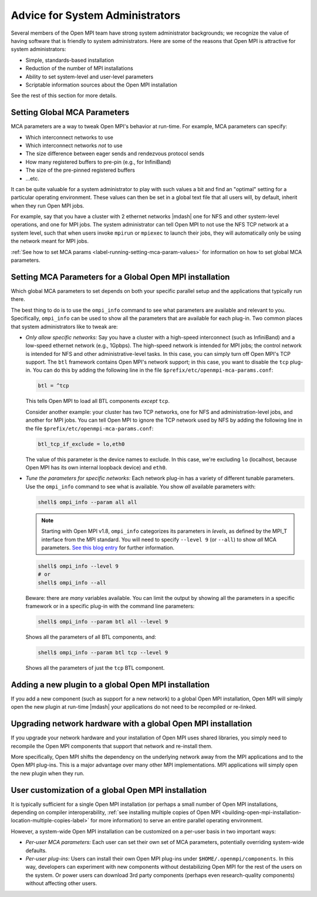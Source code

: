 Advice for System Administrators
================================

Several members of the Open MPI team have strong system
administrator backgrounds; we recognize the value of having software
that is friendly to system administrators.  Here are some of the reasons
that Open MPI is attractive for system administrators:

* Simple, standards-based installation
* Reduction of the number of MPI installations
* Ability to set system-level and user-level parameters
* Scriptable information sources about the Open MPI installation

See the rest of this section for more details.

Setting Global MCA Parameters
-----------------------------

MCA parameters are a way to tweak Open MPI's behavior at
run-time.  For example, MCA parameters can specify:

* Which interconnect networks to use
* Which interconnect networks *not* to use
* The size difference between eager sends and rendezvous protocol sends
* How many registered buffers to pre-pin (e.g., for InfiniBand)
* The size of the pre-pinned registered buffers
* ...etc.

It can be quite valuable for a system administrator to play with such
values a bit and find an "optimal" setting for a particular
operating environment.  These values can then be set in a global text
file that all users will, by default, inherit when they run Open MPI
jobs.

For example, say that you have a cluster with 2 ethernet networks |mdash|
one for NFS and other system-level operations, and one for MPI jobs.
The system administrator can tell Open MPI to not use the NFS TCP
network at a system level, such that when users invoke ``mpirun`` or
``mpiexec`` to launch their jobs, they will automatically only be using
the network meant for MPI jobs.

:ref:`See how to set MCA params
<label-running-setting-mca-param-values>` for information on how to
set global MCA parameters.

Setting MCA Parameters for a Global Open MPI installation
---------------------------------------------------------

Which global MCA parameters to set depends on both your specific
parallel setup and the applications that typically run there.

The best thing to do is to use the ``ompi_info`` command to see what
parameters are available and relevant to you.  Specifically,
``ompi_info`` can be used to show all the parameters that are available
for each plug-in.  Two common places that system administrators like
to tweak are:

* *Only allow specific networks:* Say you have a cluster with a
  high-speed interconnect (such as InfiniBand) and a
  low-speed ethernet network (e.g., 1Gpbps).  The high-speed network is intended for MPI jobs;
  the control network is intended for NFS and other
  administrative-level tasks.  In this case, you can simply turn off Open
  MPI's TCP support.  The ``btl`` framework contains Open MPI's network
  support; in this case, you want to disable the ``tcp`` plug-in.  You can
  do this by adding the following line in the file
  ``$prefix/etc/openmpi-mca-params.conf``:

  .. code-block::

      btl = ^tcp

  This tells Open MPI to load all BTL components *except* ``tcp``.

  Consider another example: your cluster has two TCP networks, one for
  NFS and administration-level jobs, and another for MPI jobs.  You can
  tell Open MPI to ignore the TCP network used by NFS by adding the
  following line in the file ``$prefix/etc/openmpi-mca-params.conf``:

  .. code-block::

      btl_tcp_if_exclude = lo,eth0

  The value of this parameter is the device names to exclude.  In this
  case, we're excluding ``lo`` (localhost, because Open MPI has its own
  internal loopback device) and ``eth0``.

* *Tune the parameters for specific networks:* Each network plug-in
  has a variety of different tunable parameters.  Use the ``ompi_info``
  command to see what is available.  You show *all* available parameters
  with:

  .. code-block::

      shell$ ompi_info --param all all

  .. note:: Starting with Open MPI v1.8, ``ompi_info`` categorizes its
     parameters in *levels*, as defined by the MPI_T interface from
     the MPI standard.  You will need to specify ``--level 9`` (or
     ``--all``) to show *all* MCA parameters.  `See this blog entry
     <https://blogs.cisco.com/performance/open-mpi-and-the-mpi-3-mpi_t-interface>`_
     for further information.

  .. code-block:: sh

     shell$ ompi_info --level 9
     # or
     shell$ ompi_info --all

  Beware: there are *many* variables available.  You can limit the
  output by showing all the parameters in a specific framework or in a
  specific plug-in with the command line parameters:

  .. code-block:: sh

     shell$ ompi_info --param btl all --level 9

  Shows all the parameters of all BTL components, and:

  .. code-block:: sh

     shell$ ompi_info --param btl tcp --level 9

  Shows all the parameters of just the ``tcp`` BTL component.

Adding a new plugin to a global Open MPI installation
-----------------------------------------------------

If you add a new component (such as support for a new network) to a global
Open MPI installation, Open MPI will
simply open the new plugin at run-time |mdash| your applications do not need
to be recompiled or re-linked.

Upgrading network hardware with a global Open MPI installation
--------------------------------------------------------------

If you upgrade your network hardware and your installation of Open MPI uses
shared libraries, you simply need to
recompile the Open MPI components that support that network and
re-install them.

More specifically, Open MPI shifts the dependency on the underlying
network away from the MPI applications and to the Open MPI plug-ins.
This is a major advantage over many other MPI implementations.
MPI applications will simply open the new plugin when they run.

User customization of a global Open MPI installation
----------------------------------------------------

It is typically sufficient for a single Open MPI
installation (or perhaps a small number of Open MPI installations,
depending on compiler interoperability,
:ref:`see installing multiple copies of Open MPI
<building-open-mpi-installation-location-multiple-copies-label>` for
more information) to serve an entire parallel
operating environment.

However, a system-wide Open MPI installation can be customized on a
per-user basis in two important ways:

* *Per-user MCA parameters:* Each user can set their own set of MCA
  parameters, potentially overriding system-wide defaults.
* *Per-user plug-ins:* Users can install their own Open MPI
  plug-ins under ``$HOME/.openmpi/components``.  In this way, developers can
  experiment with new components without destabilizing Open MPI for the rest
  of the users on the system.  Or power users can download 3rd party components
  (perhaps even research-quality components) without affecting other users.

